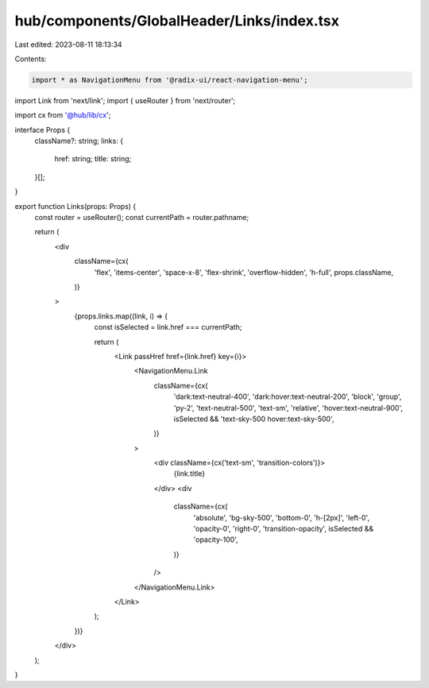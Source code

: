 hub/components/GlobalHeader/Links/index.tsx
===========================================

Last edited: 2023-08-11 18:13:34

Contents:

.. code-block:: tsx

    import * as NavigationMenu from '@radix-ui/react-navigation-menu';
import Link from 'next/link';
import { useRouter } from 'next/router';

import cx from '@hub/lib/cx';

interface Props {
  className?: string;
  links: {
    href: string;
    title: string;
  }[];
}

export function Links(props: Props) {
  const router = useRouter();
  const currentPath = router.pathname;

  return (
    <div
      className={cx(
        'flex',
        'items-center',
        'space-x-8',
        'flex-shrink',
        'overflow-hidden',
        'h-full',
        props.className,
      )}
    >
      {props.links.map((link, i) => {
        const isSelected = link.href === currentPath;

        return (
          <Link passHref href={link.href} key={i}>
            <NavigationMenu.Link
              className={cx(
                'dark:text-neutral-400',
                'dark:hover:text-neutral-200',
                'block',
                'group',
                'py-2',
                'text-neutral-500',
                'text-sm',
                'relative',
                'hover:text-neutral-900',
                isSelected && 'text-sky-500 hover:text-sky-500',
              )}
            >
              <div className={cx('text-sm', 'transition-colors')}>
                {link.title}
              </div>
              <div
                className={cx(
                  'absolute',
                  'bg-sky-500',
                  'bottom-0',
                  'h-[2px]',
                  'left-0',
                  'opacity-0',
                  'right-0',
                  'transition-opacity',
                  isSelected && 'opacity-100',
                )}
              />
            </NavigationMenu.Link>
          </Link>
        );
      })}
    </div>
  );
}


